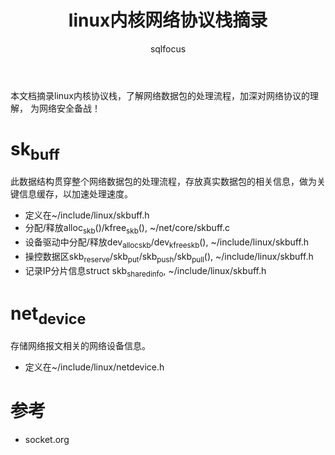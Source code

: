 #+TITLE: linux内核网络协议栈摘录
#+AUTHOR: sqlfocus


本文档摘录linux内核协议栈，了解网络数据包的处理流程，加深对网络协议的理解，
为网络安全备战！


* sk_buff
此数据结构贯穿整个网络数据包的处理流程，存放真实数据包的相关信息，做为关
键信息缓存，以加速处理速度。
 - 定义在~/include/linux/skbuff.h
 - 分配/释放alloc_skb()/kfree_skb(), ~/net/core/skbuff.c
 - 设备驱动中分配/释放dev_alloc_skb/dev_kfree_skb(), ~/include/linux/skbuff.h
 - 操控数据区skb_reserve/skb_put/skb_push/skb_pull(), ~/include/linux/skbuff.h
 - 记录IP分片信息struct skb_shared_info, ~/include/linux/skbuff.h

* net_device
存储网络报文相关的网络设备信息。
 - 定义在~/include/linux/netdevice.h

* 参考
 - socket.org







